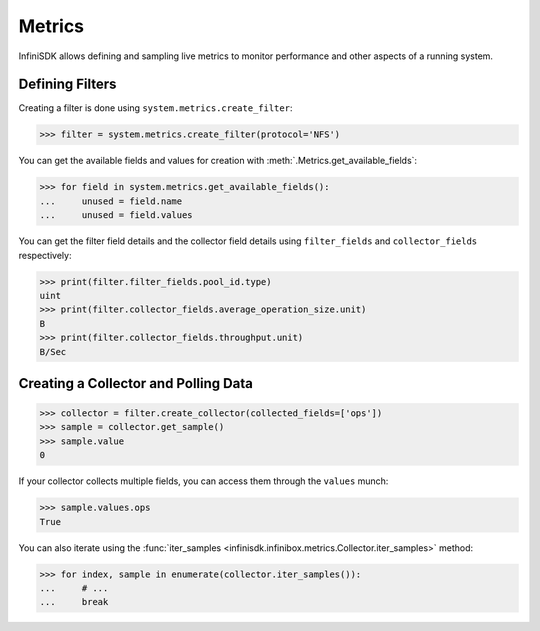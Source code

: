 Metrics
=======

InfiniSDK allows defining and sampling live metrics to monitor performance and other aspects of a running system.

Defining Filters
----------------

Creating a filter is done using ``system.metrics.create_filter``:

.. code-block:: python
       
       >>> filter = system.metrics.create_filter(protocol='NFS')

You can get the available fields and values for creation with :meth:`.Metrics.get_available_fields`:

.. code-block:: python
       
       >>> for field in system.metrics.get_available_fields():
       ...     unused = field.name
       ...     unused = field.values

You can get the filter field details and the collector field details using ``filter_fields`` and ``collector_fields`` respectively:

.. code-block:: python

       >>> print(filter.filter_fields.pool_id.type)
       uint
       >>> print(filter.collector_fields.average_operation_size.unit)
       B
       >>> print(filter.collector_fields.throughput.unit)
       B/Sec

Creating a Collector and Polling Data
-------------------------------------

.. code-block:: python
       
       >>> collector = filter.create_collector(collected_fields=['ops'])
       >>> sample = collector.get_sample()
       >>> sample.value
       0

If your collector collects multiple fields, you can access them through the ``values`` munch:

.. code-block:: python
       
       >>> sample.values.ops
       True

You can also iterate using the :func:`iter_samples <infinisdk.infinibox.metrics.Collector.iter_samples>` method:

.. code-block:: python
       
       >>> for index, sample in enumerate(collector.iter_samples()):
       ...     # ...
       ...     break
       


.. seealso:: :class:`.infinibox.metrics.Metrics`
